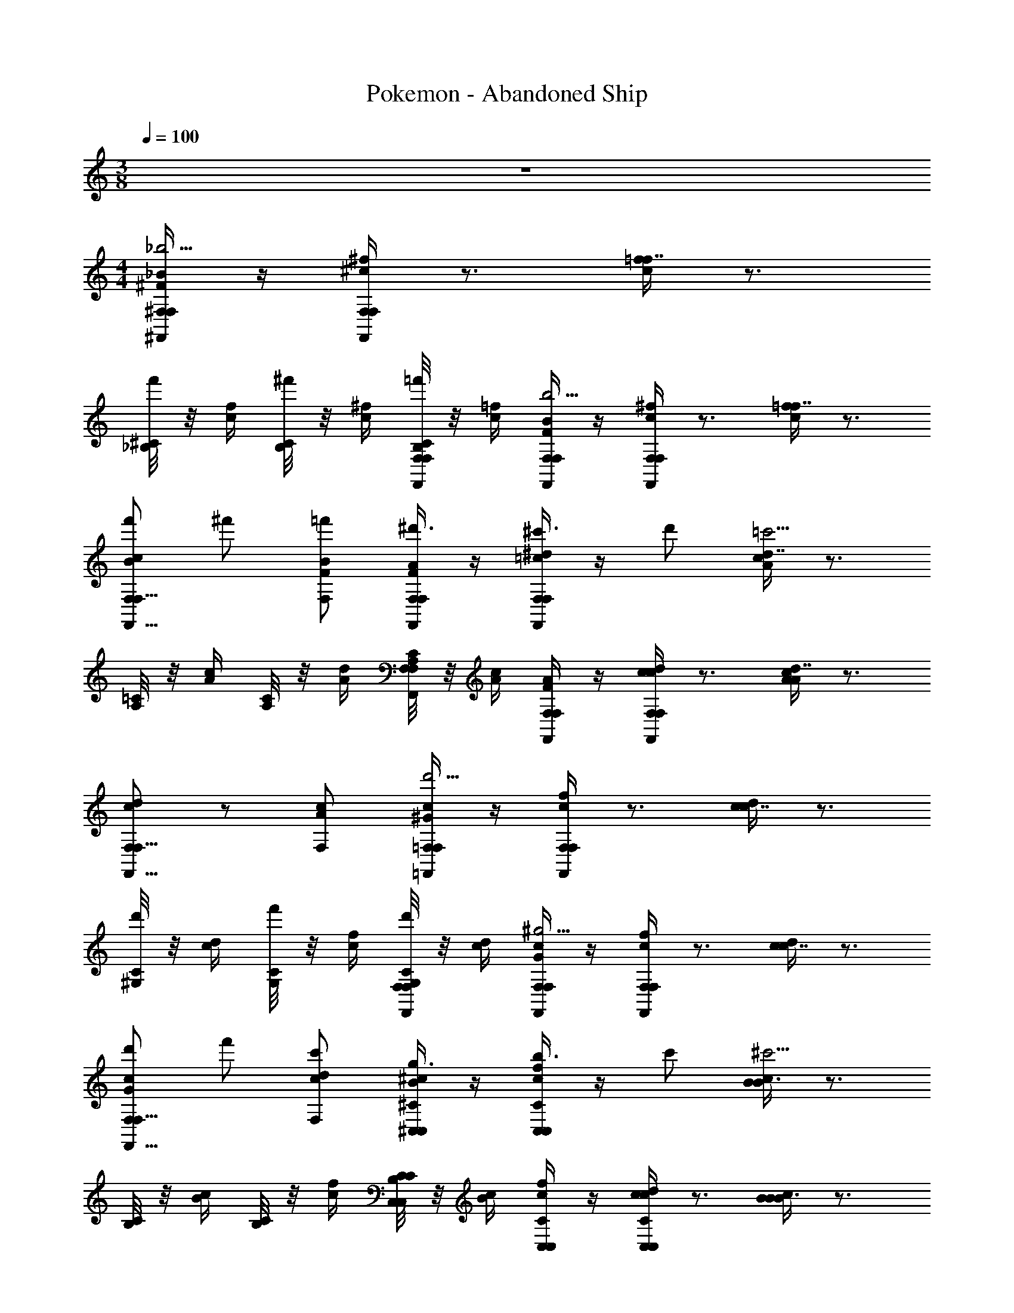 X: 1
T: Pokemon - Abandoned Ship
Z: ABC Generated by Starbound Composer v0.8.7
L: 1/4
M: 3/8
Q: 1/4=100
K: C
z3/ 
M: 4/4
[^F,,/4^F,/4_B/4^F/4F,/_b9/4] z/4 [F,,/4F,/4^f/4^c/4F,/] z3/4 [=f/4c/4f7/8] z3/4 
[^C/8_B,/8f'/] z/8 [f/4c/4] [C/8B,/8^f'/] z/8 [^f/4c/4] [C/8B,/8F,,/4F,/4F,/=f'/] z/8 [=f/4c/4] [F,,/4F,/4B/4F/4F,/b9/4] z/4 [F,,/4F,/4^f/4c/4F,/] z3/4 [=f/4c/4f7/8] z3/4 
[F,/f'/cBF,,11/8F,11/8] ^f'/ [F,/=f'/B/F/] [F,,/4F,/4A/4F/4^d'3/8F,/] z/4 [F,,/4F,/4^d/4=c/4^c'3/8F,/] z/4 d'/ [c/4A/4d7/8=c'9/4] z3/4 
[=C/8A,/8] z/8 [c/4A/4] [C/8A,/8] z/8 [d/4A/4] [C/8A,/8F,,/4F,/4F,/] z/8 [c/4A/4] [F,,/4F,/4A/4F/4F,/] z/4 [F,,/4F,/4d/4c/4F,/c] z3/4 [c/4A/4d7/8A] z3/4 
[F,/dcF,,11/8F,11/8] z/ [F,/c/A/] [=F,,/4=F,/4c/4^G/4F,/d'9/4] z/4 [F,,/4F,/4f/4c/4F,/] z3/4 [d/4c/4c7/8] z3/4 
[C/8^G,/8d'/] z/8 [d/4c/4] [C/8G,/8f'/] z/8 [f/4c/4] [C/8G,/8F,,/4F,/4F,/d'/] z/8 [d/4c/4] [F,,/4F,/4c/4G/4F,/^g9/4] z/4 [F,,/4F,/4f/4c/4F,/] z3/4 [d/4c/4c7/8] z3/4 
[F,/d'/cGF,,11/8F,11/8] f'/ [F,/c'/d/c/] [^C,/4^C/4^c/4B/4g3/8C,/] z/4 [C,/4C/4f/4c/4b3/8C,/] z/4 c'/ [c/4B/4B3/4^c'9/4] z3/4 
[C/8B,/8] z/8 [c/4B/4] [C/8B,/8] z/8 [f/4c/4] [C/8B,/8C,/4C/4C,/] z/8 [c/4B/4] [C,/4C/4f/4c/4C,/] z/4 [C,/4C/4d/4c/4C,/c] z3/4 [c/4B/4B3/4B] z3/4 
[F,/8C,11/8C11/8=F11/8C11/8] F,/8 F,/8 F,/8 F,/8 F,/8 F,/8 F,/8 F,/8 F,/8 F,/8 F,/8 [^F/4c/^F,] A/4 [c/4c/] d/4 [^f/4c/] a/4 [c'/4c/] d'/4 [a'/4A/C,15/8C15/8] ^f'/4 
[d'/4=B/] c'/4 [a/4c/] f/4 [c/4F/] F/4 [=F/4G/=C,31/8=C31/8] G/4 [=c/4G/] d/4 [=f/4G/] g/4 [=c'/4G/] d'/4 [^g'/4c/G,15/8] =f'/4 
[d'/4c/] c'/4 [g/4c/] f/4 [c/4c/] F/4 [^C/4^c/B,11/8_B,,31/8B,31/8] F/4 [_B/4c/] c/4 [f/4c/] g/4 [b/4f/C] ^c'/4 [f'/4f/] c'/4 
[b/4g/C] g/4 [f/4g/] c/4 [B/4c'/F/] G/4 [^D/4=c'/D27/8^G,,31/8G,31/8] =G/4 [^G/4c'/] =c/4 [d/4c'/] =g/4 [^g/4c'/] c'/4 [g'/4c'/] =g'/4 
[d'/4c'/] c'/4 g/4 =g/4 [g/8d/4C,/] ^g/8 [a/8c/4] b/8 [^f/4d/4G,3/8=B,,=b11/8B,,13/4=B,13/4] z/4 [d/4=B/4G,/] z3/4 [B,/8g/8d/8_b/4] z/8 [B,/8g/8d/8=b/4] z/8 [d/4B/4^c'/G,5/4] z/4 
[B,,/4b/] [g/4d/4B,,3/4] _b/ [B,,/4f/4d/4B,,3/8B,3/8g/d/] B,,/4 [=f/4=d/4=b/D,d11/8D,13/4=D13/4] z/4 [d/4B/4] f/ z/4 [G/8F/8^f/4] z/8 [G/8F/8g7/4] z/8 [z/FD] 
[D,/4B,11/8] [z/4D,3/4] [D/4B,/4] [G/4F/4] [D,/4d/4B/4D,3/8D3/8] [D,/4=f/4d/4] [g/4^c/4G/4^C,/C/B,/C,] [^f/4B/4G/4] z/4 [g/4c/4G/4C,/C/B,/] [f/4B/4G/4] z/4 [g/4F,/4c/4G/4C,7/4C7/4] [f/4_B,/4B/4G/4] [z/12c/6g/=B,/] [z/12G/6] [z/8^F/6] [z/12G,/6] [z/8C/6] 
[z/12F/6] [z/12G/6] [z/12B/6] [z/24_b/C/] [z/12f/6] [z/8g/6] [z/12C/6] [z/12F/6] [z/8G/6] [z/12B/6] [z/8c/6] [z/12f/6C,/4C/4C,/=b/^D/] [z/12g/6] [z/8b/6] c'/6 z/24 [c'/4C,/C,/C/=F/g/=f/] g/4 z/4 [b/4C,/C,/C/D/^f/^d/] f/4 z/4 [g/4C,/C,/C/C/=f/c/] c/4 [^C,,/C,/f/B,/B/G/] z/4 
[^D,,/^D,/d/_B,/_B/^F/] z/4 [F,,/=F,/c/G,/G/=F/] [^F,,/4^F,/4B/4^F/4F,/_b9/4] z/4 [F,,/4F,/4^f/4c/4F,/] z3/4 [=f/4c/4f7/8] z3/4 [C/8B,/8f'/] z/8 
[f/4c/4] [C/8B,/8^f'/] z/8 [^f/4c/4] [C/8B,/8F,,/4F,/4F,/=f'/] z/8 [=f/4c/4] [F,,/4F,/4B/4F/4F,/b9/4] z/4 [F,,/4F,/4^f/4c/4F,/] z3/4 [=f/4c/4f7/8] z3/4 [F,/f'/cBF,,11/8F,11/8] 
^f'/ [F,/=f'/B/F/] [F,,/4F,/4A/4F/4d'3/8F,/] z/4 [F,,/4F,/4d/4=c/4c'3/8F,/] z/4 d'/ [c/4A/4d7/8=c'9/4] z3/4 [=C/8A,/8] z/8 [c/4A/4] 
[C/8A,/8] z/8 [d/4A/4] [C/8A,/8F,,/4F,/4F,/] z/8 [c/4A/4] [F,,/4F,/4A/4F/4F,/] z/4 [F,,/4F,/4d/4c/4F,/c] z3/4 [c/4A/4d7/8A] z3/4 [F,/dcF,,11/8F,11/8] z/ 
[F,/c/A/] [=F,,/4=F,/4c/4G/4F,/d'9/4] z/4 [F,,/4F,/4f/4c/4F,/] z3/4 [d/4c/4c7/8] z3/4 [C/8G,/8d'/] z/8 [d/4c/4] [C/8G,/8f'/] z/8 [f/4c/4] 
[C/8G,/8F,,/4F,/4F,/d'/] z/8 [d/4c/4] [F,,/4F,/4c/4G/4F,/g9/4] z/4 [F,,/4F,/4f/4c/4F,/] z3/4 [d/4c/4c7/8] z3/4 [F,/d'/cGF,,11/8F,11/8] f'/ 
[F,/c'/d/c/] [C,/4^C/4^c/4B/4g3/8C,/] z/4 [C,/4C/4f/4c/4b3/8C,/] z/4 c'/ [c/4B/4B3/4^c'9/4] z3/4 [C/8B,/8] z/8 [c/4B/4] [C/8B,/8] z/8 [f/4c/4] 
[C/8B,/8C,/4C/4C,/] z/8 [c/4B/4] [C,/4C/4f/4c/4C,/] z/4 [C,/4C/4d/4c/4C,/c] z3/4 [c/4B/4B3/4B] z3/4 [F,/8C,11/8C11/8=F11/8C11/8] F,/8 F,/8 F,/8 F,/8 F,/8 F,/8 F,/8 
F,/8 F,/8 F,/8 F,/8 [^F/4c/^F,] A/4 [c/4c/] d/4 [^f/4c/] a/4 [c'/4c/] d'/4 [a'/4A/C,15/8C15/8] ^f'/4 [d'/4=B/] c'/4 [a/4c/] f/4 
[c/4F/] F/4 [=F/4G/=C,31/8=C31/8] G/4 [=c/4G/] d/4 [=f/4G/] g/4 [=c'/4G/] d'/4 [^g'/4c/G,15/8] =f'/4 [d'/4c/] c'/4 [g/4c/] f/4 
[c/4c/] F/4 [^C/4^c/B,11/8_B,,31/8B,31/8] F/4 [_B/4c/] c/4 [f/4c/] g/4 [b/4f/C] ^c'/4 [f'/4f/] c'/4 [b/4g/C] g/4 [f/4g/] c/4 
[B/4c'/F/] G/4 [D/4=c'/D27/8G,,31/8G,31/8] =G/4 [^G/4c'/] =c/4 [d/4c'/] =g/4 [^g/4c'/] c'/4 [g'/4c'/] =g'/4 [d'/4c'/] c'/4 g/4 =g/4 
[g/8d/4C,/] ^g/8 [a/8c/4] b/8 [^f/4d/4G,3/8=B,,=b11/8B,,13/4=B,13/4] z/4 [d/4=B/4G,/] z3/4 [B,/8g/8d/8_b/4] z/8 [B,/8g/8d/8=b/4] z/8 [d/4B/4^c'/G,5/4] z/4 [B,,/4b/] [g/4d/4B,,3/4] _b/ 
[B,,/4f/4d/4B,,3/8B,3/8g/d/] B,,/4 [=f/4=d/4=b/=D,d11/8D,13/4=D13/4] z/4 [d/4B/4] f/ z/4 [G/8F/8^f/4] z/8 [G/8F/8g7/4] z/8 [z/FD] [D,/4B,11/8] [z/4D,3/4] [D/4B,/4] [G/4F/4] 
[D,/4d/4B/4D,3/8D3/8] [D,/4=f/4d/4] [g/4^c/4G/4^C,/C/B,/C,] [^f/4B/4G/4] z/4 [g/4c/4G/4C,/C/B,/] [f/4B/4G/4] z/4 [g/4F,/4c/4G/4C,7/4C7/4] [f/4_B,/4B/4G/4] [z/12c/6g/=B,/] [z/12G/6] [z/8^F/6] [z/12G,/6] [z/8C/6] [z/12F/6] [z/12G/6] [z/12B/6] [z/24_b/C/] [z/12f/6] [z/8g/6] [z/12C/6] [z/12F/6] [z/8G/6] [z/12B/6] [z/8c/6] 
[z/12f/6C,/4C/4C,/=b/^D/] [z/12g/6] [z/8b/6] c'/6 z/24 [c'/4C,/C,/C/=F/g/=f/] g/4 z/4 [b/4C,/C,/C/D/^f/^d/] f/4 z/4 [g/4C,/C,/C/C/=f/c/] c/4 [C,,/C,/f/B,/B/G/] z/4 [D,,/^D,/d/_B,/_B/^F/] z/4 
[F,,/=F,/c/G,/G/=F/] 
